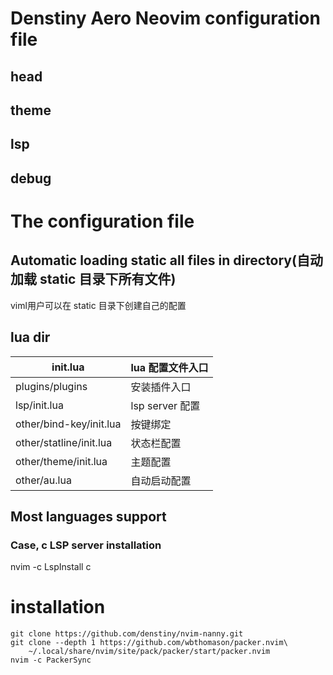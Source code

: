 * Denstiny Aero Neovim configuration file
** head
[[https://s4.ax1x.com/2022/01/14/7G96DP.png]]
** theme
[[https://s4.ax1x.com/2022/01/14/7GC9Dx.png]]
** lsp
[[https://s4.ax1x.com/2022/01/14/7GkEwt.png]]
** debug
[[https://s4.ax1x.com/2022/01/14/7GPNfe.png]]

* The configuration file
** Automatic loading static all files in directory(自动加载 static 目录下所有文件)
viml用户可以在 static 目录下创建自己的配置
** lua dir
|-------------------------+------------------|
| init.lua                | lua 配置文件入口 |
|-------------------------+------------------|
| plugins/plugins         | 安装插件入口     |
| lsp/init.lua            | lsp server 配置  |
| other/bind-key/init.lua | 按键绑定         |
| other/statline/init.lua | 状态栏配置       |
| other/theme/init.lua    | 主题配置         |
| other/au.lua            | 自动启动配置     |

** Most languages support
[[https://s4.ax1x.com/2022/01/14/7Gk3mn.png]]
*** Case, c LSP server installation
nvim -c LspInstall c


* installation
#+begin_src shell
  git clone https://github.com/denstiny/nvim-nanny.git
  git clone --depth 1 https://github.com/wbthomason/packer.nvim\
      ~/.local/share/nvim/site/pack/packer/start/packer.nvim
  nvim -c PackerSync
#+end_src

